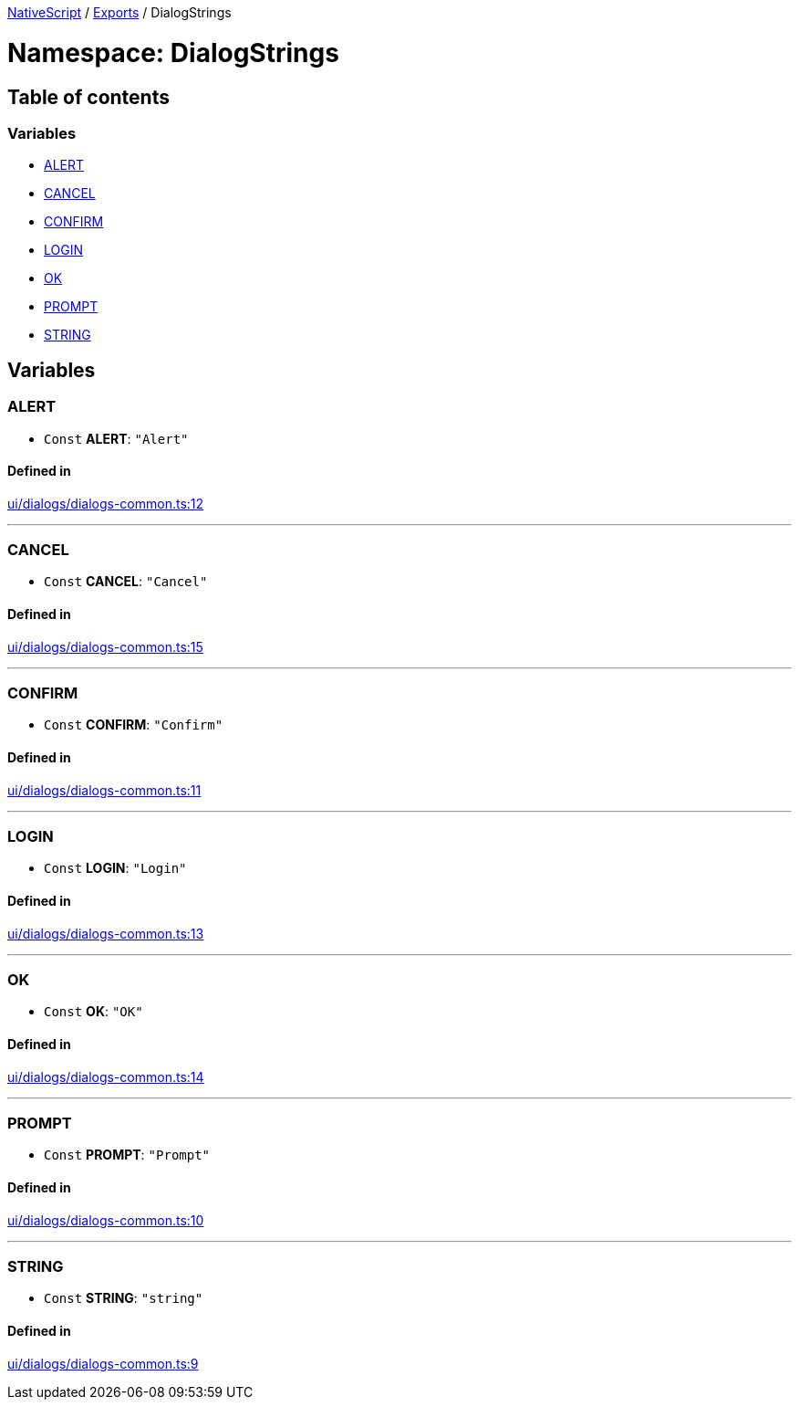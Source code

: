 

xref:../README.adoc[NativeScript] / xref:../modules.adoc[Exports] / DialogStrings

= Namespace: DialogStrings

== Table of contents

=== Variables

* link:DialogStrings.md#alert[ALERT]
* link:DialogStrings.md#cancel[CANCEL]
* link:DialogStrings.md#confirm[CONFIRM]
* link:DialogStrings.md#login[LOGIN]
* link:DialogStrings.md#ok[OK]
* link:DialogStrings.md#prompt[PROMPT]
* link:DialogStrings.md#string[STRING]

== Variables

[#alert]
=== ALERT

• `Const` *ALERT*: `"Alert"`

==== Defined in

https://github.com/NativeScript/NativeScript/blob/02d4834bd/packages/core/ui/dialogs/dialogs-common.ts#L12[ui/dialogs/dialogs-common.ts:12]

'''

[#cancel]
=== CANCEL

• `Const` *CANCEL*: `"Cancel"`

==== Defined in

https://github.com/NativeScript/NativeScript/blob/02d4834bd/packages/core/ui/dialogs/dialogs-common.ts#L15[ui/dialogs/dialogs-common.ts:15]

'''

[#confirm]
=== CONFIRM

• `Const` *CONFIRM*: `"Confirm"`

==== Defined in

https://github.com/NativeScript/NativeScript/blob/02d4834bd/packages/core/ui/dialogs/dialogs-common.ts#L11[ui/dialogs/dialogs-common.ts:11]

'''

[#login]
=== LOGIN

• `Const` *LOGIN*: `"Login"`

==== Defined in

https://github.com/NativeScript/NativeScript/blob/02d4834bd/packages/core/ui/dialogs/dialogs-common.ts#L13[ui/dialogs/dialogs-common.ts:13]

'''

[#ok]
=== OK

• `Const` *OK*: `"OK"`

==== Defined in

https://github.com/NativeScript/NativeScript/blob/02d4834bd/packages/core/ui/dialogs/dialogs-common.ts#L14[ui/dialogs/dialogs-common.ts:14]

'''

[#prompt]
=== PROMPT

• `Const` *PROMPT*: `"Prompt"`

==== Defined in

https://github.com/NativeScript/NativeScript/blob/02d4834bd/packages/core/ui/dialogs/dialogs-common.ts#L10[ui/dialogs/dialogs-common.ts:10]

'''

[#string]
=== STRING

• `Const` *STRING*: `"string"`

==== Defined in

https://github.com/NativeScript/NativeScript/blob/02d4834bd/packages/core/ui/dialogs/dialogs-common.ts#L9[ui/dialogs/dialogs-common.ts:9]
